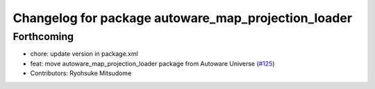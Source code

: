 ^^^^^^^^^^^^^^^^^^^^^^^^^^^^^^^^^^^^^^^^^^^^^^^^^^^^
Changelog for package autoware_map_projection_loader
^^^^^^^^^^^^^^^^^^^^^^^^^^^^^^^^^^^^^^^^^^^^^^^^^^^^

Forthcoming
-----------
* chore: update version in package.xml
* feat: move autoware_map_projection_loader package from Autoware Universe  (`#125 <https://github.com/autowarefoundation/autoware_core/issues/125>`_)
* Contributors: Ryohsuke Mitsudome
